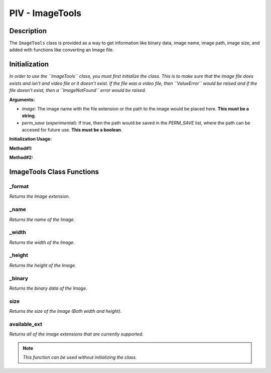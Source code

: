 PIV - ImageTools
****************

**Description**
----------------

The ``ImageTools`` class is provided as a way to get information like binary data, image name, image path, image size,
and added with functions like converting an Image file.

**Initialization**
------------------
*In order to use the ``ImageTools`` class, you must first initialize the class. This is to make sure that the image file does exists
and isn't and video file or it doesn't exist. If the file was a video file, then ``ValueError`` would be raised and if the file
doesn't exist, then a ``ImageNotFound`` error would be raised.*

**Arguments:**

- `image`: The image name with the file extension or the path to the image would be placed here. **This must be a string**.
- `perm_save` (`experimental`): If true, then the path would be saved in the `PERM_SAVE` list, where the path can be accesed for future use. **This must be a boolean**.

**Initialization Usage:**

**Method#1:**

.. code-block:: python
    :linenos:

    image = ImageTools('path/to/image', True)

**Method#2:**

.. code-block:: python
    :linenos:

    with ImageTools('path/to/image', False) as i:
        # Code here

**ImageTools Class Functions**
------------------------------
_format
~~~~~~~
*Returns the Image extension.*

_name
~~~~~
*Returns the name of the Image.*

_width
~~~~~~
*Returns the width of the Image.*

_height
~~~~~~~
*Returns the height of the Image.*

_binary
~~~~~~~
*Returns the binary data of the Image.*

size
~~~~
*Returns the size of the Image (Both width and height).*

available_ext
~~~~~~~~~~~~~
*Returns all of the image extensions that are currently supported.*

.. note::
    *This function can be used without initializing the class.*

.. todo::
    *Fix the function from printing the list two times.*